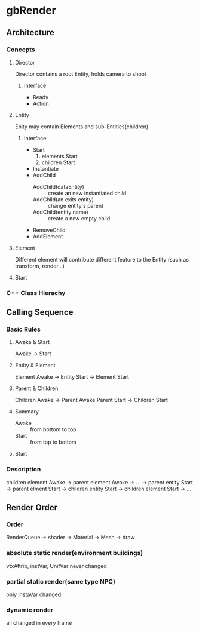 * gbRender
** Architecture
*** Concepts
**** Director
Director contains a root Entity, holds camera to shoot
***** Interface 
- Ready
- Action

**** Entity
Enity may contain Elements and sub-Entities(children)
***** Interface 
- Start
  1. elements Start
  2. children Start
- Instantiate
- AddChild
  - AddChild(dataEntity) :: create an new instantiated child
  - AddChild(an exits entity) :: change entity's parent
  - AddChild(entity name) :: create a new empty child
- RemoveChild
- AddElement
**** Element
Different element will contribute different feature to the Entity
(such as transform, render...)
**** Start
*** C++ Class Hierachy


** Calling Sequence
*** Basic Rules
**** Awake & Start
Awake -> Start
**** Entity & Element
Element Awake 
-> Entity Start -> Element Start
**** Parent & Children
Children Awake -> Parent Awake
Parent Start -> Children Start
**** Summary
- Awake :: from bottom to top
- Start :: from top to bottom
**** Start


*** Description
children element Awake 
-> parent element Awake
-> ... 
-> parent entity Start -> parent elment Start
-> children entity Start -> children element Start
-> ...


** Render Order
*** Order
RenderQueue -> shader -> Material -> Mesh -> draw
*** absolute static render(environment buildings)
vtxAttrib, instVar, UnifVar never changed
*** partial static render(same type NPC)
only instaVar changed
*** dynamic render
all changed in every frame


